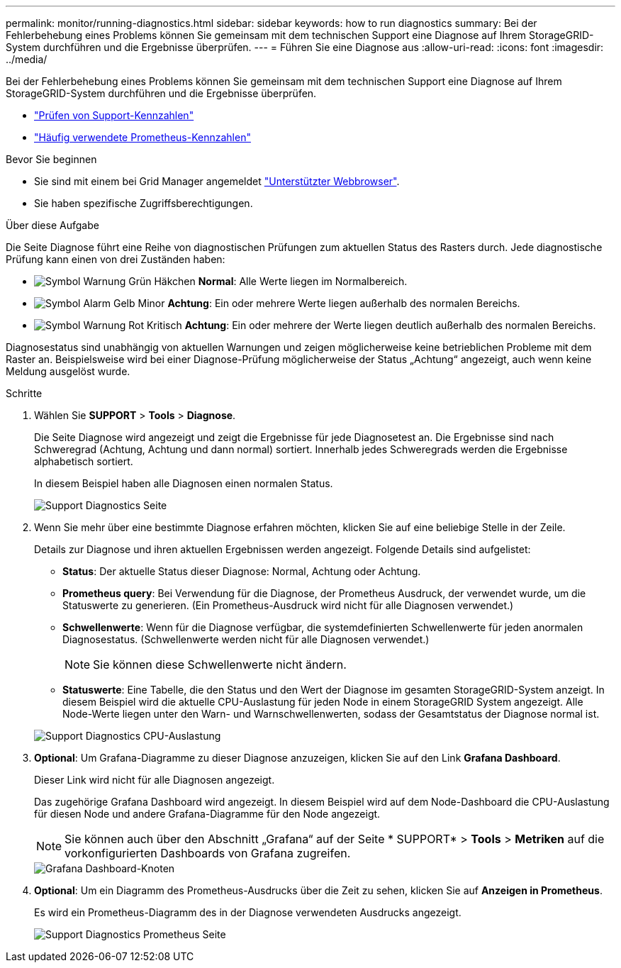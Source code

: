 ---
permalink: monitor/running-diagnostics.html 
sidebar: sidebar 
keywords: how to run diagnostics 
summary: Bei der Fehlerbehebung eines Problems können Sie gemeinsam mit dem technischen Support eine Diagnose auf Ihrem StorageGRID-System durchführen und die Ergebnisse überprüfen. 
---
= Führen Sie eine Diagnose aus
:allow-uri-read: 
:icons: font
:imagesdir: ../media/


[role="lead"]
Bei der Fehlerbehebung eines Problems können Sie gemeinsam mit dem technischen Support eine Diagnose auf Ihrem StorageGRID-System durchführen und die Ergebnisse überprüfen.

* link:reviewing-support-metrics.html["Prüfen von Support-Kennzahlen"]
* link:commonly-used-prometheus-metrics.html["Häufig verwendete Prometheus-Kennzahlen"]


.Bevor Sie beginnen
* Sie sind mit einem bei Grid Manager angemeldet link:../admin/web-browser-requirements.html["Unterstützter Webbrowser"].
* Sie haben spezifische Zugriffsberechtigungen.


.Über diese Aufgabe
Die Seite Diagnose führt eine Reihe von diagnostischen Prüfungen zum aktuellen Status des Rasters durch. Jede diagnostische Prüfung kann einen von drei Zuständen haben:

* image:../media/icon_alert_green_checkmark.png["Symbol Warnung Grün Häkchen"] *Normal*: Alle Werte liegen im Normalbereich.
* image:../media/icon_alert_yellow_minor.png["Symbol Alarm Gelb Minor"] *Achtung*: Ein oder mehrere Werte liegen außerhalb des normalen Bereichs.
* image:../media/icon_alert_red_critical.png["Symbol Warnung Rot Kritisch"] *Achtung*: Ein oder mehrere der Werte liegen deutlich außerhalb des normalen Bereichs.


Diagnosestatus sind unabhängig von aktuellen Warnungen und zeigen möglicherweise keine betrieblichen Probleme mit dem Raster an. Beispielsweise wird bei einer Diagnose-Prüfung möglicherweise der Status „Achtung“ angezeigt, auch wenn keine Meldung ausgelöst wurde.

.Schritte
. Wählen Sie *SUPPORT* > *Tools* > *Diagnose*.
+
Die Seite Diagnose wird angezeigt und zeigt die Ergebnisse für jede Diagnosetest an. Die Ergebnisse sind nach Schweregrad (Achtung, Achtung und dann normal) sortiert. Innerhalb jedes Schweregrads werden die Ergebnisse alphabetisch sortiert.

+
In diesem Beispiel haben alle Diagnosen einen normalen Status.

+
image::../media/support_diagnostics_page.png[Support Diagnostics Seite]

. Wenn Sie mehr über eine bestimmte Diagnose erfahren möchten, klicken Sie auf eine beliebige Stelle in der Zeile.
+
Details zur Diagnose und ihren aktuellen Ergebnissen werden angezeigt. Folgende Details sind aufgelistet:

+
** *Status*: Der aktuelle Status dieser Diagnose: Normal, Achtung oder Achtung.
** *Prometheus query*: Bei Verwendung für die Diagnose, der Prometheus Ausdruck, der verwendet wurde, um die Statuswerte zu generieren. (Ein Prometheus-Ausdruck wird nicht für alle Diagnosen verwendet.)
** *Schwellenwerte*: Wenn für die Diagnose verfügbar, die systemdefinierten Schwellenwerte für jeden anormalen Diagnosestatus. (Schwellenwerte werden nicht für alle Diagnosen verwendet.)
+

NOTE: Sie können diese Schwellenwerte nicht ändern.

** *Statuswerte*: Eine Tabelle, die den Status und den Wert der Diagnose im gesamten StorageGRID-System anzeigt. In diesem Beispiel wird die aktuelle CPU-Auslastung für jeden Node in einem StorageGRID System angezeigt. Alle Node-Werte liegen unter den Warn- und Warnschwellenwerten, sodass der Gesamtstatus der Diagnose normal ist.


+
image::../media/support_diagnostics_cpu_utilization.png[Support Diagnostics CPU-Auslastung]

. *Optional*: Um Grafana-Diagramme zu dieser Diagnose anzuzeigen, klicken Sie auf den Link *Grafana Dashboard*.
+
Dieser Link wird nicht für alle Diagnosen angezeigt.

+
Das zugehörige Grafana Dashboard wird angezeigt. In diesem Beispiel wird auf dem Node-Dashboard die CPU-Auslastung für diesen Node und andere Grafana-Diagramme für den Node angezeigt.

+

NOTE: Sie können auch über den Abschnitt „Grafana“ auf der Seite * SUPPORT* > *Tools* > *Metriken* auf die vorkonfigurierten Dashboards von Grafana zugreifen.

+
image::../media/grafana_dashboard_nodes.png[Grafana Dashboard-Knoten]

. *Optional*: Um ein Diagramm des Prometheus-Ausdrucks über die Zeit zu sehen, klicken Sie auf *Anzeigen in Prometheus*.
+
Es wird ein Prometheus-Diagramm des in der Diagnose verwendeten Ausdrucks angezeigt.

+
image::../media/support_diagnostics_prometheus_png.png[Support Diagnostics Prometheus Seite]


